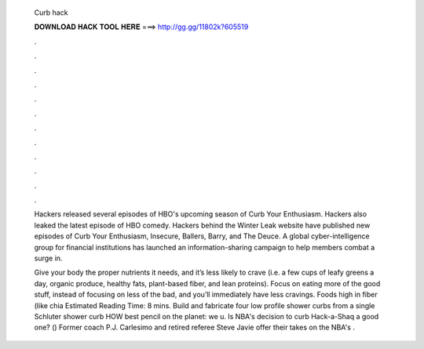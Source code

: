   Curb hack
  
  
  
  𝐃𝐎𝐖𝐍𝐋𝐎𝐀𝐃 𝐇𝐀𝐂𝐊 𝐓𝐎𝐎𝐋 𝐇𝐄𝐑𝐄 ===> http://gg.gg/11802k?605519
  
  
  
  .
  
  
  
  .
  
  
  
  .
  
  
  
  .
  
  
  
  .
  
  
  
  .
  
  
  
  .
  
  
  
  .
  
  
  
  .
  
  
  
  .
  
  
  
  .
  
  
  
  .
  
  Hackers released several episodes of HBO's upcoming season of Curb Your Enthusiasm. Hackers also leaked the latest episode of HBO comedy. Hackers behind the Winter Leak website have published new episodes of Curb Your Enthusiasm, Insecure, Ballers, Barry, and The Deuce. A global cyber-intelligence group for financial institutions has launched an information-sharing campaign to help members combat a surge in.
  
  Give your body the proper nutrients it needs, and it’s less likely to crave (i.e. a few cups of leafy greens a day, organic produce, healthy fats, plant-based fiber, and lean proteins). Focus on eating more of the good stuff, instead of focusing on less of the bad, and you’ll immediately have less cravings. Foods high in fiber (like chia Estimated Reading Time: 8 mins. Build and fabricate four low profile shower curbs from a single Schluter shower curb HOW  best pencil on the planet:  we u. Is NBA's decision to curb Hack-a-Shaq a good one? () Former coach P.J. Carlesimo and retired referee Steve Javie offer their takes on the NBA's .
